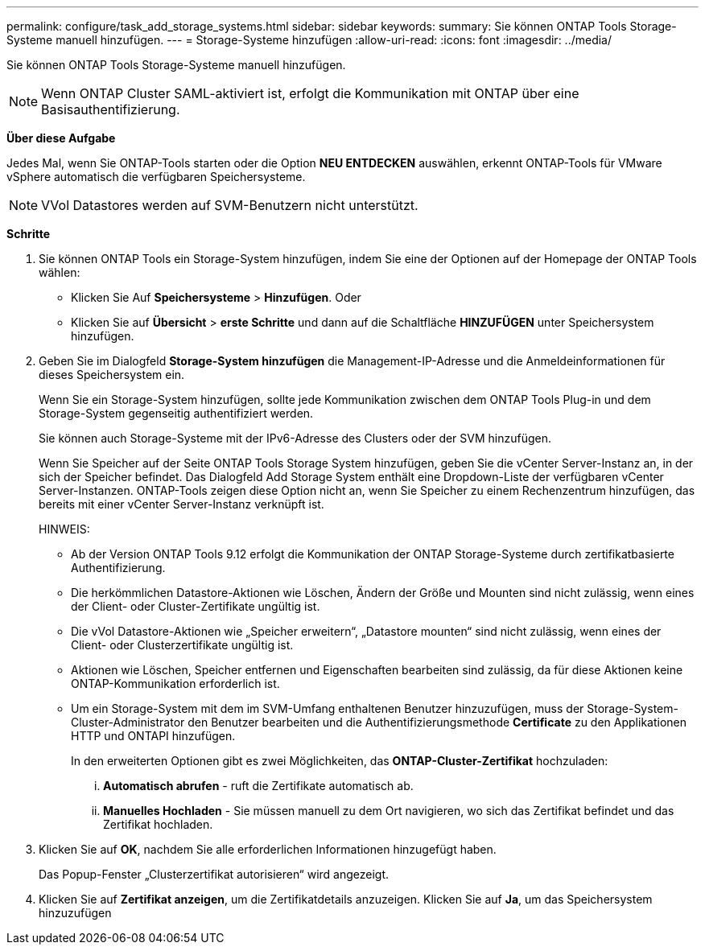 ---
permalink: configure/task_add_storage_systems.html 
sidebar: sidebar 
keywords:  
summary: Sie können ONTAP Tools Storage-Systeme manuell hinzufügen. 
---
= Storage-Systeme hinzufügen
:allow-uri-read: 
:icons: font
:imagesdir: ../media/


[role="lead"]
Sie können ONTAP Tools Storage-Systeme manuell hinzufügen.


NOTE: Wenn ONTAP Cluster SAML-aktiviert ist, erfolgt die Kommunikation mit ONTAP über eine Basisauthentifizierung.

*Über diese Aufgabe*

Jedes Mal, wenn Sie ONTAP-Tools starten oder die Option *NEU ENTDECKEN* auswählen, erkennt ONTAP-Tools für VMware vSphere automatisch die verfügbaren Speichersysteme.


NOTE: VVol Datastores werden auf SVM-Benutzern nicht unterstützt.

*Schritte*

. Sie können ONTAP Tools ein Storage-System hinzufügen, indem Sie eine der Optionen auf der Homepage der ONTAP Tools wählen:
+
** Klicken Sie Auf *Speichersysteme* > *Hinzufügen*. Oder
** Klicken Sie auf *Übersicht* > *erste Schritte* und dann auf die Schaltfläche *HINZUFÜGEN* unter Speichersystem hinzufügen.


. Geben Sie im Dialogfeld *Storage-System hinzufügen* die Management-IP-Adresse und die Anmeldeinformationen für dieses Speichersystem ein.
+
Wenn Sie ein Storage-System hinzufügen, sollte jede Kommunikation zwischen dem ONTAP Tools Plug-in und dem Storage-System gegenseitig authentifiziert werden.

+
Sie können auch Storage-Systeme mit der IPv6-Adresse des Clusters oder der SVM hinzufügen.

+
Wenn Sie Speicher auf der Seite ONTAP Tools Storage System hinzufügen, geben Sie die vCenter Server-Instanz an, in der sich der Speicher befindet. Das Dialogfeld Add Storage System enthält eine Dropdown-Liste der verfügbaren vCenter Server-Instanzen. ONTAP-Tools zeigen diese Option nicht an, wenn Sie Speicher zu einem Rechenzentrum hinzufügen, das bereits mit einer vCenter Server-Instanz verknüpft ist.

+
HINWEIS:

+
** Ab der Version ONTAP Tools 9.12 erfolgt die Kommunikation der ONTAP Storage-Systeme durch zertifikatbasierte Authentifizierung.
** Die herkömmlichen Datastore-Aktionen wie Löschen, Ändern der Größe und Mounten sind nicht zulässig, wenn eines der Client- oder Cluster-Zertifikate ungültig ist.
** Die vVol Datastore-Aktionen wie „Speicher erweitern“, „Datastore mounten“ sind nicht zulässig, wenn eines der Client- oder Clusterzertifikate ungültig ist.
** Aktionen wie Löschen, Speicher entfernen und Eigenschaften bearbeiten sind zulässig, da für diese Aktionen keine ONTAP-Kommunikation erforderlich ist.
** Um ein Storage-System mit dem im SVM-Umfang enthaltenen Benutzer hinzuzufügen, muss der Storage-System-Cluster-Administrator den Benutzer bearbeiten und die Authentifizierungsmethode *Certificate* zu den Applikationen HTTP und ONTAPI hinzufügen.
+
In den erweiterten Optionen gibt es zwei Möglichkeiten, das *ONTAP-Cluster-Zertifikat* hochzuladen:

+
... *Automatisch abrufen* - ruft die Zertifikate automatisch ab.
... *Manuelles Hochladen* - Sie müssen manuell zu dem Ort navigieren, wo sich das Zertifikat befindet und das Zertifikat hochladen.




. Klicken Sie auf *OK*, nachdem Sie alle erforderlichen Informationen hinzugefügt haben.
+
Das Popup-Fenster „Clusterzertifikat autorisieren“ wird angezeigt.

. Klicken Sie auf *Zertifikat anzeigen*, um die Zertifikatdetails anzuzeigen. Klicken Sie auf *Ja*, um das Speichersystem hinzuzufügen

